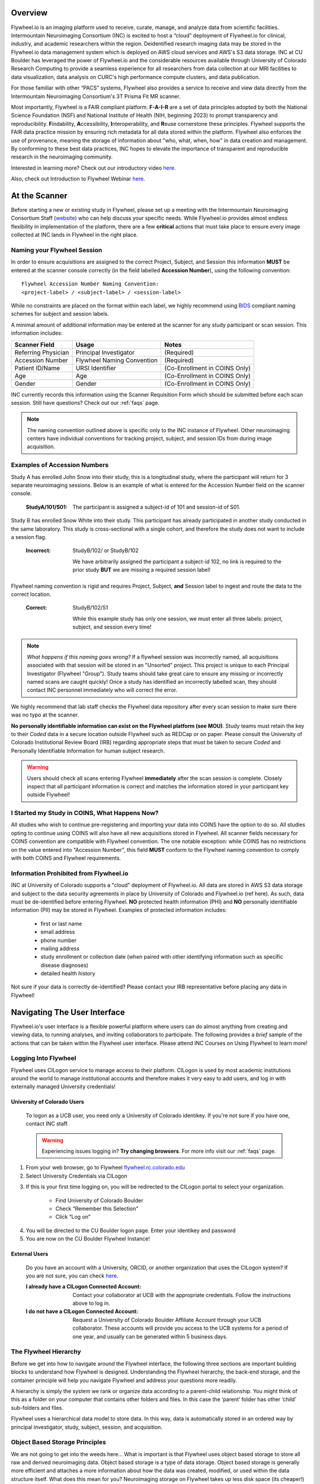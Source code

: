 .. _getting_started:

Overview
========
Flywheel.io is an imaging platform used to receive, curate, manage, and analyze data from scientific facilities. Intermountain Neuroimaging Consortium (INC) is excited to host a “cloud” deployment of Flywheel.io for clinical, industry, and academic researchers within the region. Deidentified research imaging data may be stored in the Flywheel.io data management system which is deployed on AWS cloud services and AWS's S3 data storage. INC at CU Boulder has leveraged the power of Flywheel.io and the considerable resources available through University of Colorado Research Computing to provide a seamless experience for all researchers from data collection at our MRI facilities to data visualization, data analysis on CURC's high performance compute clusters, and data publication.

For those familiar with other “PACS” systems, Flywheel also provides a service to receive and view data directly from the Intermountain Neuroimaging Consortium's 3T Prisma Fit MR scanner.

Most importantly, Flywheel is a FAIR compliant platform. **F-A-I-R** are a set of data principles adopted by both the National Science Foundation (NSF) and National Institute of Health (NIH, beginning 2023) to prompt transparency and reproducibility. **F**\indability, **A**\ccessibility, **I**\nteroperability, and **R**\euse cornerstone these principles. Flywheel supports the FAIR data practice mission by ensuring rich metadata for all data stored within the platform. Flywheel also enforces the use of provenance, meaning the storage of information about "who, what, when, how" in data creation and management. By conforming to these best data practices, INC hopes to elevate the importance of transparent and reproducible research in the neuroimaging community.

Interested in learning more? Check out our introductory video `here <https://o365coloradoedu.sharepoint.com/:v:/s/INC-microsoft-teams/EcA4VTfuZzdAiCAvN19Y1qkBazUkLHGT9A-LddKcIKgoUQ?e=qGclwA>`_.

Also, check out Introduction to Flywheel Webinar `here <https://docs.flywheel.io/hc/en-us/articles/4536038984595-Webinar-series-Intro-to-Flywheel>`_.

At the Scanner
==============
Before starting a new or existing study in Flywheel, please set up a meeting with the Intermountain Neuroimaging Consortium Staff (`website <https://www.colorado.edu/mri/people>`_) who can help discuss your specific needs. While Flywheel.io provides almost endless flexibility in implementation of the platform, there are a few **critical** actions that must take place to ensure every image collected at INC lands in Flywheel in the right place.

Naming your Flywheel Session
*****************************
In order to ensure acquisitions are assigned to the correct Project, Subject, and Session this information **MUST** be entered at the scanner console correctly (in the field labelled **Accession Number**), using the following convention:
::

    Flywheel Accession Number Naming Convention:
    <project-label> / <subject-label> / <session-label>

While no constraints are placed on the format within each label, we highly recommend using BIDS_ compliant naming schemes for subject and session labels.

.. _BIDS: https://bids-specification.readthedocs.io/en/stable/02-common-principles.html

A minimal amount of additional information may be entered at the scanner for any study participant or scan session.
This information includes:

+---------------------+-----------------------------+--------------------------------+
| Scanner Field       | Usage                       | Notes                          |
+=====================+=============================+================================+
| Referring Physician | Principal Investigator      | (Required)                     |
+---------------------+-----------------------------+--------------------------------+
| Accession Number    | Flywheel Naming Convention  | (Required)                     |
+---------------------+-----------------------------+--------------------------------+
| Patient ID/Name     | URSI Identifier             | (Co-Enrollment in COINS Only)  |
+---------------------+-----------------------------+--------------------------------+
| Age                 | Age                         | (Co-Enrollment in COINS Only)  |
+---------------------+-----------------------------+--------------------------------+
| Gender              | Gender                      | (Co-Enrollment in COINS Only)  |
+---------------------+-----------------------------+--------------------------------+

INC currently records this information using the Scanner Requisition Form which should be submitted before each scan session. Still have questions? Check out our :ref:`faqs` page.

.. note::
    The naming convention outlined above is specific only to the INC instance of Flywheel. Other neuroimaging centers have individual conventions for tracking project, subject, and session IDs from during image acquisition.

Examples of Accession Numbers
*****************************

Study A has enrolled John Snow into their study, this is a longitudinal study, where the participant will return for 3 separate neuroimaging sessions. Below is an example of what is entered for the Accession Number field on the scanner console.

    :StudyA/101/S01:  The participant is assigned a subject-id of 101 and session-id of S01.

Study B has enrolled Snow White into their study. This participant has already participated in another study conducted in the same laboratory. This study is cross-sectional with a single cohort, and therefore the study does not want to include a session flag.

    :Incorrect: StudyB/102/ or StudyB/102

        We have arbitrarily assigned the participant a subject-id 102, no link is required to the prior study **BUT** we are missing a required session label!

Flywheel naming convention is rigid and requires Project, Subject, **and** Session label to  ingest and route the data to the correct location.

    :Correct: StudyB/102/S1

        While this example study has only one session, we must enter all three labels: project, subject, and session every time!

.. note::
    *What happens if this naming goes wrong?* If a flywheel session was incorrectly named, all acquisitions associated with that session will be stored in an "Unsorted" project. This project is unique to each Principal Investigator (Flywheel "Group"). Study teams should take great care to ensure any missing or incorrectly named scans are caught quickly! Once a study has identified an incorrectly labelled scan, they should contact INC personnel immediately who will correct the error.

We highly recommend that lab staff checks the Flywheel data repository after every scan session to make sure there was no typo at the scanner.

**No personally identifiable information can exist on the Flywheel platform (see MOU)**. Study teams must retain the key to their *Coded* data in a secure location outside Flywheel such as REDCap or on paper. Please consult the University of Colorado Institutional Review Board (IRB) regarding appropriate steps that must be taken to secure *Coded* and Personally Identifiable Information for human subject research.

.. warning::
    Users should check all scans entering Flywheel **immediately** after the scan session is complete. Closely inspect that all participant information is correct and matches the information stored in your participant key outside Flywheel!

I Started my Study in COINS, What Happens Now?
**********************************************
All studies who wish to continue pre-registering and importing your data into COINS have the option to do so. All studies opting to continue using COINS will also have all new acquisitions stored in Flywheel. All scanner fields necessary for COINS convention are compatible with Flywheel convention. The one notable exception: while COINS has no restrictions on the value entered into "Accession Number", this field **MUST** conform to the Flywheel naming convention to comply with both COINS and Flywheel requirements.

Information Prohibited from Flywheel.io
*******************************************
INC at University of Colorado supports a "cloud" deployment of Flywheel.io. All data are stored in AWS S3 data storage and subject to the data security agreements in place by University of Colorado and Flywheel.io (ref here). As such, data must be de-identified before entering Flywheel. **NO** protected health information (PHI) and **NO** personally identifiable information (PII) may be stored in Flywheel. Examples of protected information includes:

 - first or last name
 - email address
 - phone number
 - mailing address
 - study enrollment or collection date (when paired with other identifying information such as specific disease diagnoses)
 - detailed health history

Not sure if your data is correctly de-identified?  Please contact your IRB representative before placing any data in Flywheel!

Navigating The User Interface
=============================
Flywheel.io's user interface is a flexible powerful platform where users can do almost anything from creating and viewing data, to running analyses, and inviting collaborators to participate. The following provides a *brief* sample of the actions that can be taken within the Flywheel user interface. Please attend INC Courses on Using Flywheel to learn more!

Logging Into Flywheel
**********************
Flywheel uses CILogon service to manage access to their platform. CILogon is used by most academic institutions around the world to manage institutional accounts and therefore makes it very easy to add users, and log in with externally managed University credentials!

University of Colorado Users
++++++++++++++++++++++++++++++
    To logon as a UCB user, you need only a University of Colorado identikey. If you're not sure if you have one, contact INC staff.

    .. warning::
       Experiencing issues logging in? **Try changing browsers**. For more info visit our :ref:`faqs` page.


1. From your web browser, go to Flywheel `flywheel.rc.colorado.edu <https://flywheel.rc.colorado.edu>`_

2. Select University Credentials via CILogon

.. image:: imgs/getting_started/logging_in_1.png
   :alt: flywheel landing page

3. If this is your first time logging on, you will be redirected to the CILogon portal to select your organization.

    - Find University of Colorado Boulder
    - Check “Remember this Selection"
    - Click “Log on”

.. image:: imgs/getting_started/logging_in_2.png
   :alt: CILogon interface can be searched by institution

4. You will be directed to the CU Boulder logon page. Enter your identikey and password
5. You are now on the CU Boulder Flywheel Instance!

External Users
+++++++++++++++++
    Do you have an account with a University, ORCID, or another organization that uses the CILogon system? If you are not sure, you can check `here <https://cilogon.org/>`_.

    :I already have a CILogon Connected Account:

        Contact your collaborator at UCB with the appropriate credentials. Follow the instructions above to log in.

    :I do not have a CILogon Connected Account:
        Request a University of Colorado Boulder Affiliate Account through your UCB collaborator. These accounts will provide you access to the UCB systems for a period of one year, and usually can be generated within 5 business days.

The Flywheel Hierarchy
***********************
Before we get into how to navigate around the Flywheel interface, the following three sections are important building blocks to understand how Flywheel is designed. Understanding the Flywheel hierarchy, the back-end storage, and the container principle will help you navigate Flywheel and address your questions more readily.

A hierarchy is simply the system we rank or organize data according to a parent-child relationship. You might think of this as a folder on your computer that contains other folders and files. In this case the ‘parent’ folder has other ‘child’ sub-folders and files.

Flywheel uses a hierarchical data model to store data. In this way, data is automatically stored in an ordered way by principal investigator, study, subject, session, and acquisition. 

Object Based Storage Principles
********************************
We are not going to get into the weeds here… What is important is that Flywheel uses object based storage to store all raw and derived neuroimaging data. Object based storage is a type of data storage. Object based storage is generally more efficient and attaches a more information about how the data was created, modified, or used within the data structure itself. What does this mean for you? Neuroimaging storage on Flywheel takes up less disk space (its cheaper!) and contains a lot more information to search or retrieve data later. Interested in `learning more <https://www.ibm.com/cloud/blog/object-vs-file-vs-block-storage>`_?

What are Containers in Flywheel?
********************************
Containers are the data storage building blocks within Flywheel. Why does this matter? If you are thinking about retrieving data, running analyses, or even reviewing data already stored, you need to think about how to retrieve this data from a container. In layman's terms, a container could be thought of as a “folder” on your computer which can contain other “folders” or containers, as well as files or metadata. If you are unfamiliar with the concept of metadata, think of it as information about that folder, such as when it was created or modified, its name, etc.

In Flywheel containers are used to store “groups”, “projects”, “subjects”, “sessions”, “acquisitions”, and “analyses”. We get into the meaning of each of these containers below, but you can think of these containers as folders in Flywheel that bundle metadata and data together.

.. image:: imgs/getting_started/flywheel_architecture.png
   :alt: Basic Schematic describing flywheel architecture
   :width: 200pt

Image duplicated from docs.flywheel.io

Accessing My Groups
*********************
At INC, we use “Groups” to assign a principal investigator or laboratory. Here “Groups” can store multiple different projects or “studies”, have specific users and user permissions, and have administrative roles to add / edit / delete data and metadata for every container within. In Flywheel, you can identify Groups by the “tag” associated with any of your projects. As an Admin, you can also make changes to user permissions and projects within your “Group”. For more information on this topic, please refer to our documentation on ":ref:`User Permissions`".

Accessing My Projects
*********************
At INC, “Projects” are used to differentiate studies conducted within a Principal Investigator’s laboratory (ie, studies within a Flywheel "Group"). Users may be added to multiple projects, and once granted permission will be able to view the each project in Flywheel. All accessible projects may be viewed from the left hand ribbon on the projects page:

.. image:: imgs/getting_started/accessing_my_projects_1.png
   :alt: Flywheel projects view highlighting location of projects tab in left hand ribbon

In the second column of the project list you will find the parent Group for each project. “Projects” have several attributes including a description, project files, subjects, sessions, custom data views and more! Check out our upcoming tutorials to learn more about how to customize your project to meet your needs.

.. image:: imgs/getting_started/accessing_my_projects_2.png
   :alt: Flywheel projects view highlighting project attributes

Accessing My Subjects or Sessions
*********************************
If this is a new project, you may not see any subjects or sessions linked to your project. If you have already started scanning, or have uploaded historical/retrospective data from your project you should see each scan session in “sessions.”

.. note::
    *Still can't see your data?* Remember that pesky Accession Number? Well, if the first part of that string (ie the STUDY in STUDY/SUBJECT/SESSION) wasn't entered correctly at the scanner, your data doesn't know where to land on Flywheel. Not to worry, your data will be sitting in a project called Unsorted. If you can't see this project, contact INC staff or your lab admin of Flywheel who can add you to the Unsorted Project. From there, you can move that subject to the correct Project.

“Subjects” are used to bundle sessions collected on the same participant across multiple days or “sessions”. We identify subjects using a single Subject ID. This ID should be unique to the participant in the current study. If this ID needs to be “coded” with a reference to any personal identifiable information (PII), that PII **MUST** be stored outside Flywheel in a database such as COINS or REDCap. If you have questions about storing participant information, please contact INC!

From a project within Flywheel, the easiest way to access subjects and sessions is from the “Sessions” panel shown here:

.. image:: imgs/getting_started/accessing_subjects_and_sessions_1.png
   :alt: Flywheel projects view highlighting sessions attribute

Within the sessions panel, you may notice the sessions are sorted by date of collection, and show a summary of the Subject ID and Session ID for that set of acquisitions. To view the same data in “Subject view” you need to select the Subjects’ icon shown here:

.. image:: imgs/getting_started/accessing_subjects_and_sessions_2.png
   :alt: Flywheel projects view highlighting subjects panel

Accessing My Acquisitions and Files
***********************************
Finally, acquisitions are Flywheel containers within a session, and hold any files and metadata associated with a scanner sequence. For example, an acquisition may contain a set of dicoms, the nifti converted file for the same image, and task or behavioral data. As you may recall from earlier, these “containers” in layman's terms are just like folders or directories that hold relevant files. In Flywheel, we can see acquisitions and files within the project view, as shown below:

.. image:: imgs/getting_started/accessing_subjects_and_sessions_3.png
   :alt: Flywheel projects view highlighting acquisitions and file attributes

.. note::
    It's easy to confuse Acquisitions for Files because of how we use the term colloquially at the scanner. But don't be fooled, Acquisitions are not Files in Flywheel, they're still containers. In other words, an Acquisition's metadata (the information tab) will be different than the File's metadata.


Accessing My Analyses and Provenance
*************************************

Analyses are Flywheel containers that can be attached to a :code:`project`, :code:`subject`, :code:`session`, or :code:`acqusition`. For the purpose of exploring the user interface, we will focus on :code:`Session` level analyses. In the session view within Flywheel, all analyses are visible from the "Analysis" tab as shown below.

.. image:: imgs/getting_started/session_view_analysis_panel.png
   :alt: Flywheel session view highlighting session's analyses.

Analyses are stored in order from most recent to oldest. Analysis labels may be changed, and analyses may be deleted using the options menu at the right hand side of each analysis object.

Provenance is discussed more in the :ref:`Provenance` section. As an introduction, its good to be familiar with the provenance tab. You can review a history of all analyses run on your data in this tab, as well as view analysis logs and cancel or re-run analysis gears.

.. image:: imgs/getting_started/session_view_provenance_panel.png
   :alt: Flywheel session view highlighting session's provenance.

What to learn more about how to run gears in flywheel? visit ":ref:`Gears`" Basics. Also check out our documentation on running commonly used gears at INC in ":ref:`Running Commonly Used Gears`"

Collections
***********
Collections in Flywheel allow users to curate data from a range of projects or based on specific criteria. For example the ‘Radiologist Review’ collection will be used at UCB to curate images requiring incidental finding reviews for a radiologist. Further, collections can have a separate set of users and permissions in order to share specific sessions with users outside your study team. This feature can be found by clicking the collections view as seen here:

.. image:: imgs/getting_started/collections_1.png
   :alt: Flywheel collections panel.


Data Views and Project Reports
*******************************
Data Views and Project Reports can be used to compile metadata from any project. Data Views provide the most flexibility to generate tabular views of any metadata within flywheel such as age, race, sex, acquisition info, and more. These views can be shared or exported for 3rd party statistical packages.

Project Reports provide a summary of all sessions collected over a specific time range. Basic descriptive statistics are computed on all demographic information described in each session.

.. image:: imgs/getting_started/project_reports_1.png
   :alt: Flywheel project reports view.

Usage Reports
*******************
Usage Reports outline overall computing metrics for each project. Basic metrics include disk usage and number of gears (or Analyses) run.

.. image:: imgs/getting_started/usage_reports_1.png
   :alt: Flywheel project reports view.


How To Cite Us
==============
Using INC resources to collect or analyze neuroimaging data? Please cite us using the center's research resource identifier (RRID): `SCR_025079 <https://coremarketplace.org/?FacilityID=2661>`_.

This on-premise Flywheel platform is made possible by the hard work of many groups. Please cite us (Intermountain Neuroimaging Consortium) and the following collaborators if this platform has helped you produce your publication.
Collaborators:

* CU Boulder Research Computing (on top of who's platform we have deployed Flywheel)
* Flywheel.io (without whose continued support, this would not be possible)

Contact Us
***********
Interesting in getting started? Contact us `here <https://www.colorado.edu/mri/contact-us>`_ to request a copy of INC's Memorandum of Use and to set up a one on one consultation.

That’s it folks! Tune in for more information and tutorial regarding Flywheel at UCB!

.. sectionauthor:: Amy Hegarty <amy.hegarty@colorado.edu>